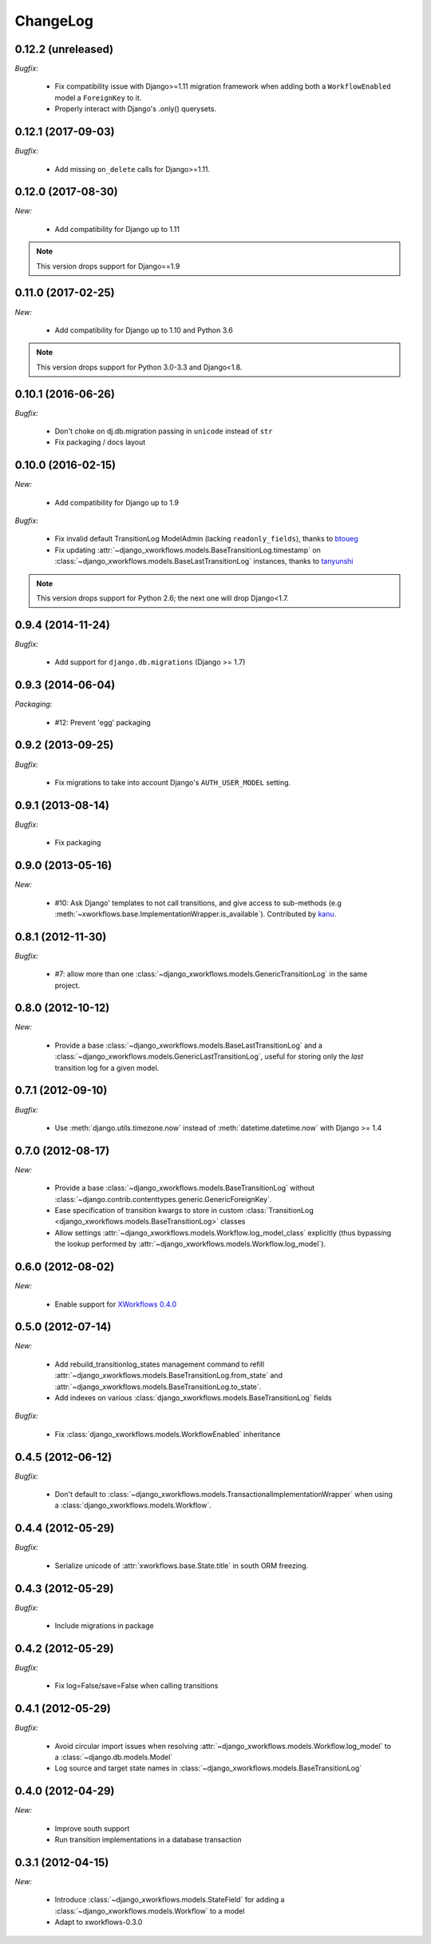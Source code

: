 ChangeLog
=========

0.12.2 (unreleased)
-------------------

*Bugfix:*

    - Fix compatibility issue with Django>=1.11 migration framework when adding
      both a ``WorkflowEnabled`` model a ``ForeignKey`` to it.
    - Properly interact with Django's .only() querysets.


0.12.1 (2017-09-03)
-------------------

*Bugfix:*

    - Add missing ``on_delete`` calls for Django>=1.11.


0.12.0 (2017-08-30)
-------------------

*New:*

    * Add compatibility for Django up to 1.11

.. note:: This version drops support for Django==1.9

0.11.0 (2017-02-25)
-------------------

*New:*

    * Add compatibility for Django up to 1.10 and Python 3.6

.. note:: This version drops support for Python 3.0-3.3 and Django<1.8.


0.10.1 (2016-06-26)
-------------------

*Bugfix:*

    * Don't choke on dj.db.migration passing in ``unicode`` instead of ``str``
    * Fix packaging / docs layout

0.10.0 (2016-02-15)
-------------------

*New:*

    * Add compatibility for Django up to 1.9

*Bugfix:*

    * Fix invalid default TransitionLog ModelAdmin (lacking
      ``readonly_fields``), thanks to `btoueg <https://github.com/btoueg>`_
    * Fix updating
      :attr:`~django_xworkflows.models.BaseTransitionLog.timestamp` on
      :class:`~django_xworkflows.models.BaseLastTransitionLog` instances,
      thanks to `tanyunshi <https://github.com/tanyunshi>`_

.. note:: This version drops support for Python 2.6; the next one will drop
          Django<1.7.

0.9.4 (2014-11-24)
------------------

*Bugfix:*

    * Add support for ``django.db.migrations`` (Django >= 1.7)

0.9.3 (2014-06-04)
------------------

*Packaging:*

    * #12: Prevent 'egg' packaging


0.9.2 (2013-09-25)
------------------

*Bugfix:*

    * Fix migrations to take into account Django's ``AUTH_USER_MODEL`` setting.

0.9.1 (2013-08-14)
------------------

*Bugfix:*

    * Fix packaging

0.9.0 (2013-05-16)
------------------

*New:*

    * #10: Ask Django' templates to not call transitions, and give access to sub-methods
      (e.g :meth:`~xworkflows.base.ImplementationWrapper.is_available`).
      Contributed by `kanu <https://github.com/kanu>`_.

0.8.1 (2012-11-30)
------------------

*Bugfix:*

    * #7: allow more than one :class:`~django_xworkflows.models.GenericTransitionLog` in the same project.


0.8.0 (2012-10-12)
------------------

*New:*

    * Provide a base :class:`~django_xworkflows.models.BaseLastTransitionLog` and a :class:`~django_xworkflows.models.GenericLastTransitionLog`,
      useful for storing only the *last* transition log for a given model.

0.7.1 (2012-09-10)
------------------

*Bugfix:*

    * Use :meth:`django.utils.timezone.now` instead of :meth:`datetime.datetime.now` with Django >= 1.4

0.7.0 (2012-08-17)
------------------

*New:*

    * Provide a base :class:`~django_xworkflows.models.BaseTransitionLog` without :class:`~django.contrib.contenttypes.generic.GenericForeignKey`.
    * Ease specification of transition kwargs to store in custom :class:`TransitionLog <django_xworkflows.models.BaseTransitionLog>` classes
    * Allow settings :attr:`~django_xworkflows.models.Workflow.log_model_class` explicitly (thus bypassing the lookup performed by
      :attr:`~django_xworkflows.models.Workflow.log_model`).

0.6.0 (2012-08-02)
------------------

*New:*

    * Enable support for `XWorkflows 0.4.0 <http://pypi.python.org/pypi/xworkflows/0.4.0/>`_

0.5.0 (2012-07-14)
------------------

*New:*

    * Add rebuild_transitionlog_states management command to refill :attr:`~django_xworkflows.models.BaseTransitionLog.from_state`
      and :attr:`~django_xworkflows.models.BaseTransitionLog.to_state`.
    * Add indexes on various :class:`django_xworkflows.models.BaseTransitionLog` fields

*Bugfix:*

    * Fix :class:`django_xworkflows.models.WorkflowEnabled` inheritance

0.4.5 (2012-06-12)
------------------

*Bugfix:*

    * Don't default to :class:`~django_xworkflows.models.TransactionalImplementationWrapper` when using
      a :class:`django_xworkflows.models.Workflow`.

0.4.4 (2012-05-29)
------------------

*Bugfix:*

    * Serialize unicode of :attr:`xworkflows.base.State.title` in south ORM freezing.

0.4.3 (2012-05-29)
------------------

*Bugfix:*

    * Include migrations in package

0.4.2 (2012-05-29)
------------------

*Bugfix:*

    * Fix log=False/save=False when calling transitions

0.4.1 (2012-05-29)
------------------

*Bugfix:*

    * Avoid circular import issues when resolving :attr:`~django_xworkflows.models.Workflow.log_model`
      to a :class:`~django.db.models.Model`
    * Log source and target state names in :class:`~django_xworkflows.models.BaseTransitionLog`

0.4.0 (2012-04-29)
------------------

*New:*

    * Improve south support
    * Run transition implementations in a database transaction

0.3.1 (2012-04-15)
------------------

*New:*

    * Introduce :class:`~django_xworkflows.models.StateField` for adding a :class:`~django_xworkflows.models.Workflow`
      to a model
    * Adapt to xworkflows-0.3.0

.. vim:et:ts=4:sw=4:tw=79:ft=rst:

